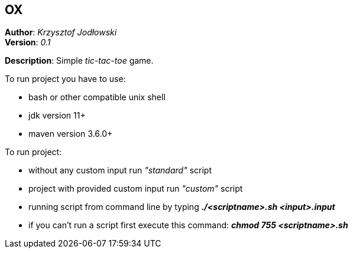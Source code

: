 == OX
*Author*: _Krzysztof Jodłowski_ +
*Version*: _0.1_

*Description*: Simple _tic-tac-toe_ game.

To run project you have to use:

* bash or other compatible unix shell
* jdk version 11+
* maven version 3.6.0+

To run project:

- without any custom input run _"standard"_ script
- project with provided custom input run _"custom"_ script
- running script from command line by typing *_./<scriptname>.sh <input>.input_*
- if you can't run a script first execute this command: *_chmod 755 <scriptname>.sh_*


